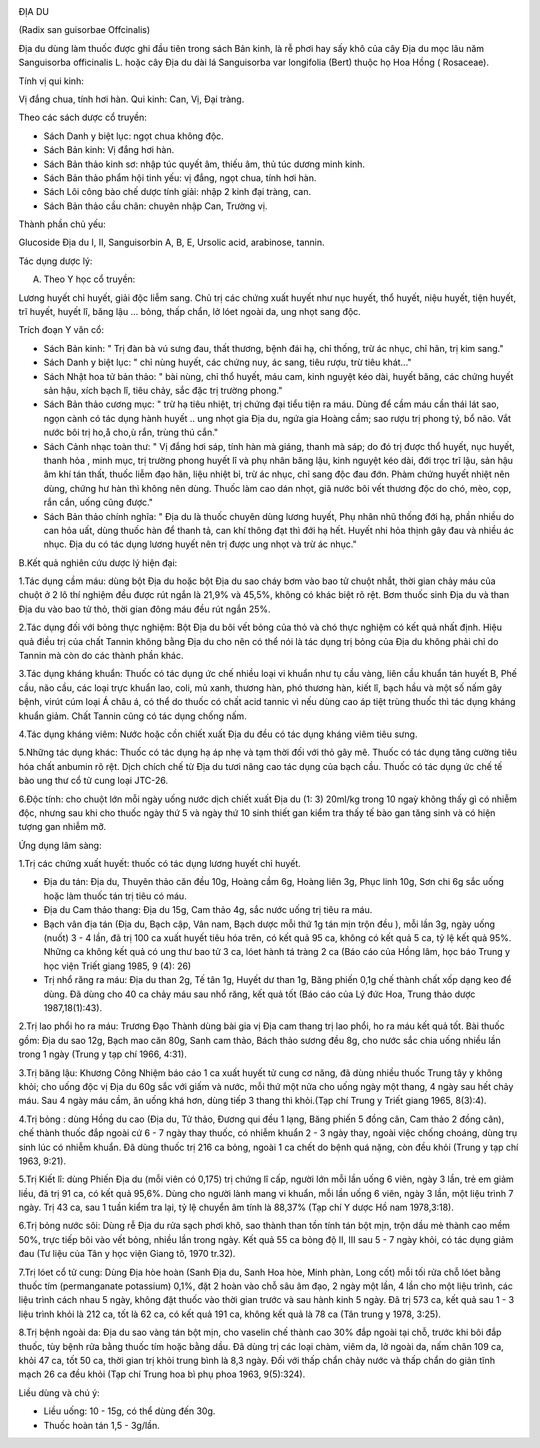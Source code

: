 |image0|

ĐỊA DU

(Radix san guisorbae Offcinalis)

Địa du dùng làm thuốc được ghi đầu tiên trong sách Bản kinh, là rễ phơi
hay sấy khô của cây Địa du mọc lâu năm Sanguisorba officinalis L. hoặc
cây Địa du dài lá Sanguisorba var longifolia (Bert) thuộc họ Hoa Hồng (
Rosaceae).

Tính vị qui kinh:

Vị đắng chua, tính hơi hàn. Qui kinh: Can, Vị, Đại tràng.

Theo các sách dược cổ truyền:

-  Sách Danh y biệt lục: ngọt chua không độc.
-  Sách Bản kinh: Vị đắng hơi hàn.
-  Sách Bản thảo kinh sơ: nhập túc quyết âm, thiếu âm, thủ túc dương
   minh kinh.
-  Sách Bản thảo phẩm hội tinh yếu: vị đắng, ngọt chua, tính hơi hàn.
-  Sách Lôi công bào chế dược tính giải: nhập 2 kinh đại tràng, can.
-  Sách Bản thảo cầu chân: chuyên nhập Can, Trường vị.

Thành phần chủ yếu:

Glucoside Địa du I, II, Sanguisorbin A, B, E, Ursolic acid, arabinose,
tannin.

Tác dụng dược lý:

A. Theo Y học cổ truyền:

Lương huyết chỉ huyết, giải độc liễm sang. Chủ trị các chứng xuất huyết
như nục huyết, thổ huyết, niệu huyết, tiện huyết, trĩ huyết, huyết lî,
băng lậu ... bỏng, thấp chẩn, lở lóet ngoài da, ung nhọt sang độc.

Trích đoạn Y văn cổ:

-  Sách Bản kinh: " Trị đàn bà vú sưng đau, thất thương, bệnh đái hạ,
   chỉ thống, trừ ác nhục, chỉ hãn, trị kim sang."
-  Sách Danh y biệt lục: " chỉ nùng huyết, các chứng nuy, ác sang, tiêu
   rượu, trừ tiêu khát..."
-  Sách Nhật hoa tử bản thảo: " bài nùng, chỉ thổ huyết, máu cam, kinh
   nguyệt kéo dài, huyết băng, các chứng huyết sản hậu, xích bạch lî,
   tiêu chảy, sắc đặc trị trường phong."
-  Sách Bản thảo cương mục: " trừ hạ tiêu nhiệt, trị chứng đại tiểu tiện
   ra máu. Dùng để cầm máu cần thái lát sao, ngọn cành có tác dụng hành
   huyết .. ung nhọt gia Địa du, ngứa gia Hoàng cầm; sao rượu trị phong
   tý, bổ não. Vắt nước bôi trị ho,å cho,ù rắn, trùng thú cắn."
-  Sách Cảnh nhạc toàn thư: " Vị đắng hơi sáp, tính hàn mà giáng, thanh
   mà sáp; do đó trị được thổ huyết, nục huyết, thanh hỏa , minh mục,
   trị trường phong huyết lî và phụ nhân băng lậu, kinh nguyệt kéo dài,
   đới trọc trĩ lậu, sản hậu âm khí tán thất, thuốc liễm đạo hãn, liệu
   nhiệt bỉ, trừ ác nhục, chỉ sang độc đau đớn. Phàm chứng huyết nhiệt
   nên dùng, chứng hư hàn thì không nên dùng. Thuốc làm cao dán nhọt,
   giã nước bôi vết thương độc do chó, mèo, cọp, rắn cắn, uống cũng
   được."
-  Sách Bản thảo chính nghĩa: " Địa du là thuốc chuyên dùng lương huyết,
   Phụ nhân nhũ thống đới hạ, phần nhiều do can hỏa uất, dùng thuốc hàn
   để thanh tả, can khí thông đạt thì đới hạ hết. Huyết nhi hỏa thịnh
   gây đau và nhiều ác nhục. Địa du có tác dụng lương huyết nên trị được
   ung nhọt và trừ ác nhục."

B.Kết quả nghiên cứu dược lý hiện đại:

1.Tác dụng cầm máu: dùng bột Địa du hoặc bột Địa du sao cháy bơm vào bao
tử chuột nhắt, thời gian chảy máu của chuột ở 2 lô thí nghiệm đều được
rút ngắn là 21,9% và 45,5%, không có khác biệt rõ rệt. Bơm thuốc sinh
Địa du và than Địa du vào bao tử thỏ, thời gian đông máu đều rút ngắn
25%.

2.Tác dụng đối với bỏng thực nghiệm: Bột Địa du bôi vết bỏng của thỏ và
chó thực nghiệm có kết quả nhất định. Hiệu quả điều trị của chất Tannin
không bằng Địa du cho nên có thể nói là tác dụng trị bỏng của Địa du
không phải chỉ do Tannin mà còn do các thành phần khác.

3.Tác dụng kháng khuẩn: Thuốc có tác dụng ức chế nhiều loại vi khuẩn như
tụ cầu vàng, liên cầu khuẩn tán huyết B, Phế cầu, não cầu, các loại trực
khuẩn lao, coli, mủ xanh, thương hàn, phó thương hàn, kiết lî, bạch hầu
và một số nấm gây bệnh, virút cúm loại Á châu á, có thể do thuốc có chất
acid tannic vì nếu dùng cao áp tiệt trùng thuốc thì tác dụng kháng khuẩn
giảm. Chất Tannin cũng có tác dụng chống nấm.

4.Tác dụng kháng viêm: Nước hoặc cồn chiết xuất Địa du đều có tác dụng
kháng viêm tiêu sưng.

5.Những tác dụng khác: Thuốc có tác dụng hạ áp nhẹ và tạm thời đối với
thỏ gây mê. Thuốc có tác dụng tăng cường tiêu hóa chất anbumin rõ rệt.
Dịch chích chế từ Địa du tươi nâng cao tác dụng của bạch cầu. Thuốc có
tác dụng ức chế tế bào ung thư cổ tử cung loại JTC-26.

6.Độc tính: cho chuột lớn mỗi ngày uống nước dịch chiết xuất Địa du (1:
3) 20ml/kg trong 10 ngaỳ không thấy gì có nhiễm độc, nhưng sau khi cho
thuốc ngày thứ 5 và ngày thứ 10 sinh thiết gan kiểm tra thấy tế bào gan
tăng sinh và có hiện tượng gan nhiễm mỡ.

Ứng dụng lâm sàng:

1.Trị các chứng xuất huyết: thuốc có tác dụng lương huyết chỉ huyết.

-  Địa du tán: Địa du, Thuyên thảo căn đều 10g, Hoàng cầm 6g, Hoàng liên
   3g, Phục linh 10g, Sơn chi 6g sắc uống hoặc làm thuốc tán trị tiêu có
   máu.
-  Địa du Cam thảo thang: Địa du 15g, Cam thảo 4g, sắc nước uống trị
   tiêu ra máu.
-  Bạch vân địa tán (Địa du, Bạch cập, Vân nam, Bạch dược mỗi thứ 1g
   tán mịn trộn đều ), mỗi lần 3g, ngày uống (nuốt) 3 - 4 lần, đã trị
   100 ca xuất huyết tiêu hóa trên, có kết quả 95 ca, không có kết quả 5
   ca, tỷ lệ kết quả 95%. Những ca không kết quả có ung thư bao tử 3 ca,
   lóet hành tá tràng 2 ca (Báo cáo của Hồng lâm, học báo Trung y học
   viện Triết giang 1985, 9 (4): 26)
-  Trị nhổ răng ra máu: Địa du than 2g, Tế tân 1g, Huyết dư than 1g,
   Băng phiến 0,1g chế thành chất xốp dạng keo để dùng. Đã dùng cho 40
   ca chảy máu sau nhổ răng, kết quả tốt (Báo cáo của Lý đức Hoa, Trung
   thảo dược 1987,18(1):43).

2.Trị lao phổi ho ra máu: Trương Đạo Thành dùng bài gia vị Địa cam thang
trị lao phổi, ho ra máu kết quả tốt. Bài thuốc gồm: Địa du sao 12g, Bạch
mao căn 80g, Sanh cam thảo, Bách thảo sương đều 8g, cho nước sắc chia
uống nhiều lần trong 1 ngày (Trung y tạp chí 1966, 4:31).

3.Trị băng lậu: Khương Công Nhiệm báo cáo 1 ca xuất huyết tử cung cơ
năng, đã dùng nhiều thuốc Trung tây y không khỏi; cho uống độc vị Địa du
60g sắc với giấm và nước, mỗi thứ một nửa cho uống ngày một thang, 4
ngày sau hết chảy máu. Sau 4 ngày máu cầm, ăn uống khá hơn, dùng tiếp 3
thang thì khỏi.(Tạp chí Trung y Triết giang 1965, 8(3):4).

4.Trị bỏng : dùng Hồng du cao (Địa du, Tử thảo, Đương qui đều 1 lạng,
Băng phiến 5 đồng cân, Cam thảo 2 đồng cân), chế thành thuốc đắp ngoài
cứ 6 - 7 ngày thay thuốc, có nhiễm khuẩn 2 - 3 ngày thay, ngoài việc
chống choáng, dùng trụ sinh lúc có nhiễm khuẩn. Đã dùng thuốc trị 216 ca
bỏng, ngoài 1 ca chết do bệnh quá nặng, còn đều khỏi (Trung y tạp chí
1963, 9:21).

5.Trị Kiết lî: dùng Phiến Địa du (mỗi viên có 0,175) trị chứng lî cấp,
người lớn mỗi lần uống 6 viên, ngày 3 lần, trẻ em giảm liều, đã trị 91
ca, có kết quả 95,6%. Dùng cho người lành mang vi khuẩn, mỗi lần uống 6
viên, ngày 3 lần, một liệu trình 7 ngày. Trị 43 ca, sau 1 tuần kiểm tra
lại, tỷ lệ chuyển âm tính là 88,37% (Tạp chí Y dược Hồ nam 1978,3:18).

6.Trị bỏng nước sôi: Dùng rễ Địa du rửa sạch phơi khô, sao thành than
tồn tính tán bột mịn, trộn dầu mè thành cao mềm 50%, trực tiếp bôi vào
vết bỏng, nhiều lần trong ngày. Kết quả 55 ca bỏng độ II, III sau 5 - 7
ngày khỏi, có tác dụng giảm đau (Tư liệu của Tân y học viện Giang tô,
1970 tr.32).

7.Trị lóet cổ tử cung: Dùng Địa hòe hoàn (Sanh Địa du, Sanh Hoa hòe,
Minh phàn, Long cốt) mỗi tối rửa chỗ lóet bằng thuốc tím (permanganate
potassium) 0,1%, đặt 2 hoàn vào chỗ sâu âm đạo, 2 ngày một lần, 4 lần
cho một liệu trình, các liệu trình cách nhau 5 ngày, không đặt thuốc vào
thời gian trước và sau hành kinh 5 ngày. Đã trị 573 ca, kết quả sau 1 -
3 liệu trình khỏi là 212 ca, tốt là 62 ca, có kết quả 191 ca, không kết
quả là 78 ca (Tân trung y 1978, 3:25).

8.Trị bệnh ngoài da: Địa du sao vàng tán bột mịn, cho vaselin chế thành
cao 30% đắp ngoài tại chỗ, trước khi bôi đắp thuốc, tùy bệnh rửa bằng
thuốc tím hoặc bằng dầu. Đã dùng trị các loại chàm, viêm da, lở ngoài
da, nấm chân 109 ca, khỏi 47 ca, tốt 50 ca, thời gian trị khỏi trung
bình là 8,3 ngày. Đối với thấp chẩn chảy nước và thấp chẩn do giản tĩnh
mạch 26 ca đều khỏi (Tạp chí Trung hoa bì phụ phoa 1963, 9(5):324).

Liều dùng và chú ý:

-  Liều uống: 10 - 15g, có thể dùng đến 30g.
-  Thuốc hoàn tán 1,5 - 3g/lần.

 

.. |image0| image:: DIADU.JPG
   :width: 50px
   :height: 50px
   :target: DIADU_.htm
